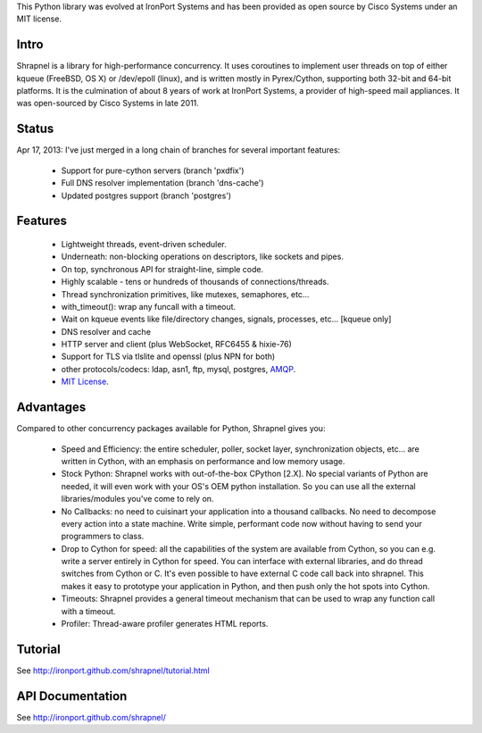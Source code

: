 This Python library was evolved at IronPort Systems and has been provided
as open source by Cisco Systems under an MIT license.

Intro
=====

Shrapnel is a library for high-performance concurrency.  It uses
coroutines to implement user threads on top of either kqueue (FreeBSD,
OS X) or /dev/epoll (linux), and is written mostly in Pyrex/Cython,
supporting both 32-bit and 64-bit platforms.  It is the culmination of
about 8 years of work at IronPort Systems, a provider of high-speed
mail appliances.  It was open-sourced by Cisco Systems in late 2011.

Status
======

Apr 17, 2013: I've just merged in a long chain of branches for several
important features:

 * Support for pure-cython servers (branch 'pxdfix')
 * Full DNS resolver implementation (branch 'dns-cache')
 * Updated postgres support (branch 'postgres')


Features
========

 * Lightweight threads, event-driven scheduler.
 * Underneath: non-blocking operations on descriptors, like sockets and pipes.
 * On top, synchronous API for straight-line, simple code.
 * Highly scalable - tens or hundreds of thousands of connections/threads.
 * Thread synchronization primitives, like mutexes, semaphores, etc...
 * with_timeout(): wrap any funcall with a timeout.
 * Wait on kqueue events like file/directory changes, signals, processes, etc... [kqueue only]
 * DNS resolver and cache
 * HTTP server and client (plus WebSocket, RFC6455 & hixie-76)
 * Support for TLS via tlslite and openssl (plus NPN for both)
 * other protocols/codecs: ldap, asn1, ftp, mysql, postgres, AMQP_.
 * `MIT License`_.
 
Advantages
==========

Compared to other concurrency packages available for Python,
Shrapnel gives you:

 * Speed and Efficiency: the entire scheduler, poller, socket layer,
   synchronization objects, etc... are written in Cython, with an
   emphasis on performance and low memory usage.
 * Stock Python: Shrapnel works with out-of-the-box CPython [2.X].  No
   special variants of Python are needed, it will even work with your
   OS's OEM python installation. So you can use all the external
   libraries/modules you've come to rely on.
 * No Callbacks: no need to cuisinart your application into a thousand
   callbacks.  No need to decompose every action into a state
   machine.  Write simple, performant code now without having to send
   your programmers to class.
 * Drop to Cython for speed: all the capabilities of the system are
   available from Cython, so you can e.g. write a server entirely in
   Cython for speed.  You can interface with external libraries, and
   do thread switches from Cython or C.  It's even possible to have
   external C code call back into shrapnel.  This makes it easy to
   prototype your application in Python, and then push only the hot
   spots into Cython.
 * Timeouts: Shrapnel provides a general timeout mechanism that can be
   used to wrap any function call with a timeout.
 * Profiler: Thread-aware profiler generates HTML reports.


Tutorial
========

See http://ironport.github.com/shrapnel/tutorial.html

API Documentation
=================

See http://ironport.github.com/shrapnel/

.. _MIT License: http://www.opensource.org/licenses/mit-license.html
.. _AMQP: https://github.com/samrushing/amqp-shrapnel
